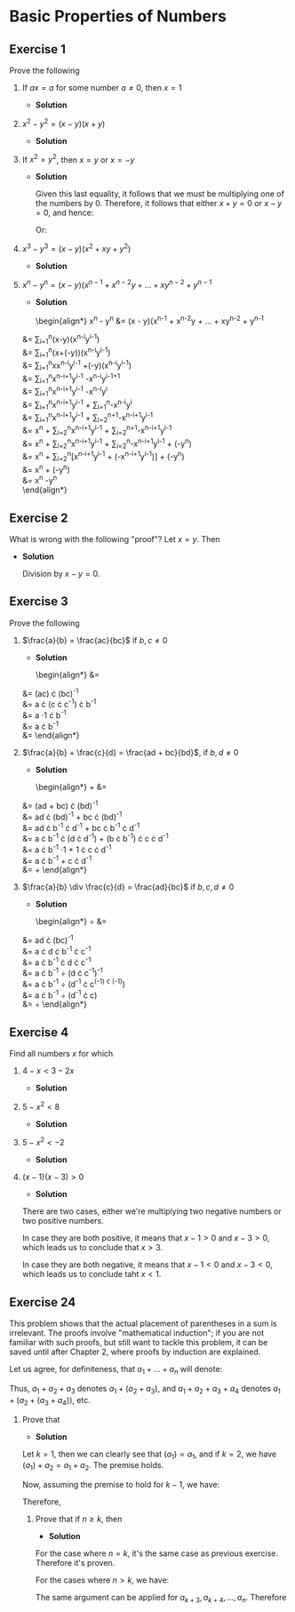 * Basic Properties of Numbers

** Exercise 1

   Prove the following

   1. If $ax = a$ for some number $a \neq 0$, then $x = 1$

     - *Solution*

       \begin{align*}
         ax &= a && \text{Premise} \\
         ax \cdot a^{-1} &= a \cdot a^{-1} && \text{Multiplicative Inverse} \\
         x \cdot a \cdot a^{-1} &= a \cdot a^{-1} && \text{Commutative Law} \\
         x \cdot (a \cdot a^{-1}) &= (a \cdot a^{-1}) && \text{Associative Law} \\
         x \cdot (1) &= (1) && \text{Multiplicative Inverse} \\
         x &= 1
       \end{align*}

   2. $x^2 - y^2 = (x - y)(x + y)$

     - *Solution*

       \begin{align*}
        x^2 - y^2 &= (x - y)(x + y) && \text{Premise} \\
        &= x \cdot (x + y) + (-y)(x + y) && \text{Distributive Law} \\
        &= x \cdot x + x \cdot y + (-y) \cdot x + (-y) \cdot y && \text{Distributive Law} \\
        &= x^2 + x \cdot y + (-x \cdot y) + (-y^2) && \text{Commutative Law} \\
        &= x^2 + (-y^2) && \text{Additive Inverse} \\
        &= x^2 - y^2
       \end{align*}

   3. If $x^2 = y^2$, then $x = y$ or $x = -y$

     - *Solution*

       \begin{align*}
         x^2 &= y^2 && \text{Premise} \\
         x^2 + (-y^2) &= y^2 + (-y^2) && \text{Add $-y^2$ to both sides} \\
         x^2 - y^2 &= 0 && \text{Additive inverse} \\
         (x + y) \cdot (x - y) &= 0 && \text{By previous exercise} \\
       \end{align*}

       Given this last equality, it follows that we must be multiplying
       one of the numbers by 0. Therefore, it follows that either $x+y =
       0$ or $x - y = 0$, and hence:

       \begin{align*}
         x + y &= 0 && \text{Premise of first case} \\
         x + y + (-y) &= 0 + (-y) && \text{Add $-y$ to both sides} \\
         x &= -y && \text{Additive Inverse}
       \end{align*}

       Or:

       \begin{align*}
         x - y &= 0 && \text{Premise of second case} \\
         x - y + y &= 0 + y && \text{Add $-y$ to both sides} \\
         x &= y && \text{Additive Inverse}
       \end{align*}

   4. $x^3 - y^3 = (x - y)(x^2 + xy + y^2)$

     - *Solution*

       \begin{align*}
         x^3 - y^3 &= (x - y)(x^2 + xy + y^2) && \text{Premise} \\
         &= x \cdot (x^2 + xy + y^2) + (-y) \cdot (x^2 + xy + y^2) && \text{Distributive Law}\\
         &= x^3 + x^2y + xy^2 + (-y)\cdot x^2 + (-y)\cdot xy + (-y)\cdot y^2 \\
         &= x^3 + x^2y - x^2y + xy^2 - xy^2 - y^3 && \text{Commutative Law} \\
         &= x^3 - y^3
       \end{align*}

   5. $x^n - y^n = (x - y)(x^{n-1} + x^{n-2}y + \ldots + xy^{n-2} + y^{n-1}$

     - *Solution*

       \begin{align*}
         x^n - y^n &= (x - y)(x^{n-1} + x^{n-2}y + \ldots + xy^{n-2} + y^{n-1} \\
	 &= \sum_{i=1}^{n}(x-y)(x^{n-i}y^{i-1}) \\
	 &= \sum_{i=1}^{n}(x+(-y))(x^{n-i}y^{i-1}) \\
	 &= \sum_{i=1}^{n}xx^{n-i}y^{i-1} +(-y)(x^{n-i}y^{i-1}) \\
	 &= \sum_{i=1}^{n}x^{n-i+1}y^{i-1} -x^{n-i}y^{i-1+1} \\
	 &= \sum_{i=1}^{n}x^{n-i+1}y^{i-1} -x^{n-i}y^{i} \\
	 &= \sum_{i=1}^{n}x^{n-i+1}y^{i-1} + \sum_{i=1}^{n}-x^{n-i}y^{i} \\
	 &= \sum_{i=1}^{n}x^{n-i+1}y^{i-1} + \sum_{i=2}^{n+1}-x^{n-i+1}y^{i-1} \\
	 &= x^n + \sum_{i=2}^{n}x^{n-i+1}y^{i-1} + \sum_{i=2}^{n+1}-x^{n-i+1}y^{i-1} \\
	 &= x^n + \sum_{i=2}^{n}x^{n-i+1}y^{i-1} + \sum_{i=2}^{n}-x^{n-i+1}y^{i-1} + (-y^n) \\
	 &= x^n + \sum_{i=2}^{n}[x^{n-i+1}y^{i-1} + (-x^{n-i+1}y^{i-1})] + (-y^n) \\
	 &= x^n + (-y^n) \\
	 &= x^n -y^n \\
       \end{align*}

** Exercise 2

   What is wrong with the following "proof"? Let $x = y$. Then

   \begin{align*}
     x^2 &= xy \\
     x^2 - y^2 &= xy - y^2 \\
     (x + y)(x - y) &= y(x - y) \\
     x + y &= y \\
     2y &= y \\
     2 &= 1
   \end{align*}

   - *Solution*

     Division by $x - y = 0$.

** Exercise 3

   Prove the following

   1. $\frac{a}{b} = \frac{ac}{bc}$ if $b, c \neq 0$

     - *Solution*

       \begin{align*}
         \frac{a}{b} &= \frac{ac}{bc} \\
	 &= (ac) \cdot (bc)^{-1} \\
	 &= a \cdot (c \cdot c^{-1}) \cdot b^{-1} \\
	 &= a \cdot 1 \cdot b^{-1} \\
	 &= a \cdot b^{-1} \\
	 &= \frac{a}{b}
       \end{align*}

   2. $\frac{a}{b} + \frac{c}{d} = \frac{ad + bc}{bd}$, if $b, d \neq 0$

     - *Solution*

       \begin{align*}
         \frac{a}{b} + \frac{c}{d} &= \frac{ad + bc}{bd} \\
	 &= (ad + bc) \cdot (bd)^{-1} \\
	 &= ad \cdot (bd)^{-1} + bc \cdot (bd)^{-1} \\
	 &= ad \cdot b^{-1} \cdot d^{-1} + bc \cdot b^{-1} \cdot d^{-1} \\
	 &= a \cdot b^{-1} \cdot (d \cdot d^{-1}) + (b \cdot b^{-1}) \cdot c \cdot d^{-1} \\
	 &= a \cdot b^{-1} \cdot 1 + 1 \cdot c \cdot d^{-1} \\
	 &= a \cdot b^{-1} + c \cdot d^{-1} \\
	 &= \frac{a}{b} + \frac{c}{d}
       \end{align*}

   3. $\frac{a}{b} \div \frac{c}{d} = \frac{ad}{bc}$ if $b,c,d \neq 0$

     - *Solution*

       \begin{align*}
         \frac{a}{b} \div \frac{c}{d} &= \frac{ad}{bc} \\
	 &= ad \cdot (bc)^{-1} \\
	 &= a \cdot d \cdot b^{-1} \cdot c^{-1} \\
	 &= a \cdot b^{-1} \cdot d \cdot c^{-1} \\
	 &= a \cdot b^{-1} \div (d \cdot c^{-1})^{-1} \\
	 &= a \cdot b^{-1} \div (d^{-1} \cdot c^{(-1) \cdot (-1)}) \\
	 &= a \cdot b^{-1} \div (d^{-1} \cdot c) \\
	 &= \frac{a}{b} \div \frac{c}{d}
       \end{align*}

** Exercise 4

   Find all numbers $x$ for which

   1. $4 - x < 3 - 2x$

      - *Solution*

	\begin{align*}
          4 - x &< 3 - 2x \\
	  4 - x + 2x &< 3 - 2x + 2x \\
	  4 + x &< 3 \\
	  4 + x + (-4) &< 3 + (-4) \\
	  x &< -1
	\end{align*}

   2. $5 - x^2 < 8$

      - *Solution*

	\begin{align*}
	  5 - x^2 &< 8 \\
	  (-1) \cdot (5 - x^2) &< (-1) \cdot 8 \\
	  -5 + x^2 &> -8 \\
	  -5 + 5 + x^2 &> -8 + 5 \\
	  x^2 &> -3
	\end{align*}

   3. $5 - x^2 < -2$

      - *Solution*

	\begin{align*}
	  5 - x^2 &< -2 \\
	  5 + (-5) - x^2 &< -2 + (-5) \\
	  -x^2 &< -7 \\
	  x^2 &> 7 \\
	  x &> \sqrt{7}
	\end{align*}

   4. $(x - 1)(x - 3) > 0$

      - *Solution*

	There are two cases, either we're multiplying two negative
        numbers or two positive numbers.

	In case they are both positive, it means that $x - 1 > 0$ and
        $x - 3 > 0$, which leads us to conclude that $x > 3$.

	In case they are both negative, it means that $x - 1 < 0$ and
        $x - 3 < 0$, which leads us to conclude taht $x < 1$.

** Exercise 24

   This problem shows that the actual placement of parentheses in a
   sum is irrelevant. The proofs involve "mathematical induction"; if
   you are not familiar with such proofs, but still want to tackle
   this problem, it can be saved until after Chapter 2, where proofs
   by induction are explained.

   Let us agree, for definiteness, that $a_1 + \ldots + a_n$ will
   denote:

   \begin{align*}
     a_1 + (a_2 + (a_3 + \ldots + (a_{n-2} + (a_{n-1} + a_n))) \ldots )
   \end{align*}

   Thus, $a_1 + a_2 + a_3$ denotes $a_1 + (a_2 + a_3)$, and $a_1 +
   a_2 + a_3 + a_4$ denotes $a_1 + (a_2 + (a_3 + a_4))$, etc.

   1. Prove that

      \begin{align*}
        (a_1 + \ldots + a_k) + a_{k+1} = a_1 + \ldots + a_{k+1}
      \end{align*}

      - *Solution*

	Let $k=1$, then we can clearly see that $(a_1) = a_1$, and if
        $k=2$, we have $(a_1) + a_2 = a_1 + a_2$. The premise holds.

	Now, assuming the premise to hold for $k-1$, we have:
   
	\begin{align*}
	  (a_1 + a_2 + \ldots + a_{k-1}) + a_k &= a_1 + \ldots + a_k\\
	\end{align*}

	Therefore,

	\begin{align*}
	  (a_1 + a_2 + \ldots + a_{k-1} + a_k) + a_{k+1} &= (a_1 + \ldots + a_{k-1}) + a_k + a_{k+1}\\
	  &= ((a_1 + \ldots + a_{k-1}) + a_k) + a_{k+1} \\
	  &= a_1 + \ldots + a_k + a_{k+1} \\
	\end{align*}

    2. Prove that if $n \geq k$, then

       \begin{align*}
         (a_1 + \ldots + a_k) + (a_{k+1} + \ldots + a_n) = a_1 + \ldots + a_n
       \end{align*}

       - *Solution*

	 For the case where $n = k$, it's the same case as previous
         exercise. Therefore it's proven.

	 For the cases where $n > k$, we have:

	 \begin{align*}
	   (a_1 + \ldots + a_k) + (a_{k+1} + \ldots + a_n) &= ((a_1 + \ldots + a_k) + a_{k+1}) + (a_{k+2} + \ldots + a_n) \\
	   &= (a_1 + \ldots a_{k+1}) + (a_{k+2} + \ldots + a_n)\\
	 \end{align*}

	 The same argument can be applied for $a_{k+3}, a_{k+4},
         \ldots, a_n$. Therefore

	 \begin{align*}
	   (a_1 + \ldots + a_k) + (a_{k+1} + \ldots + a_n) &= a_1 + \ldots + a_n\\
	 \end{align*}


	 

